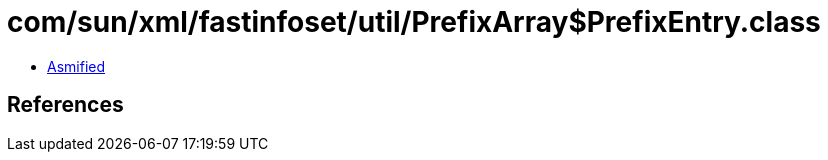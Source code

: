 = com/sun/xml/fastinfoset/util/PrefixArray$PrefixEntry.class

 - link:PrefixArray$PrefixEntry-asmified.java[Asmified]

== References

